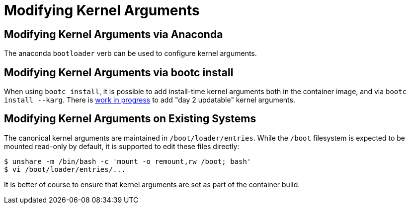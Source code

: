 = Modifying Kernel Arguments

== Modifying Kernel Arguments via Anaconda

The anaconda `bootloader` verb can be used to configure kernel arguments.

== Modifying Kernel Arguments via bootc install

When using `bootc install`, it is possible to add install-time kernel arguments
both in the container image, and via `bootc install --karg`.  There is
https://github.com/containers/bootc/pull/401[work in progress] to add
"day 2 updatable" kernel arguments.

== Modifying Kernel Arguments on Existing Systems

The canonical kernel arguments are maintained in `/boot/loader/entries`.  While
the `/boot` filesystem is expected to be mounted read-only by default, it is
supported to edit these files directly:

[source,bash]
----
$ unshare -m /bin/bash -c 'mount -o remount,rw /boot; bash'
$ vi /boot/loader/entries/...
----

It is better of course to ensure that kernel arguments are set as
part of the container build.
